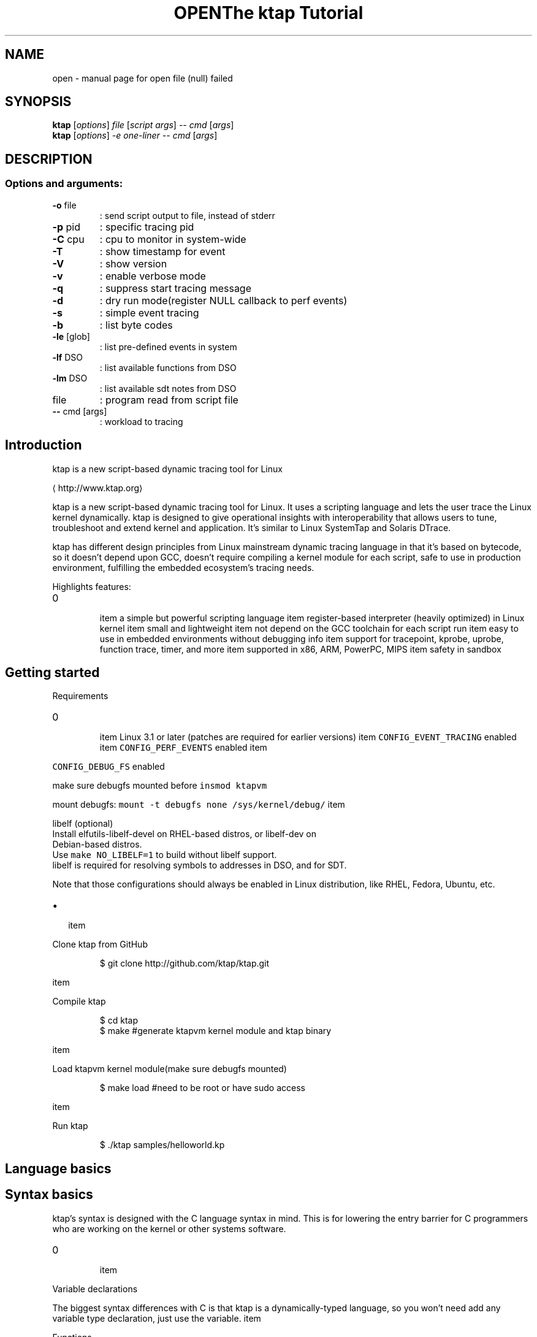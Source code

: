 .TH OPEN "1" "June 2015" "open file (null) failed" "User Commands"
.SH NAME
open \- manual page for open file (null) failed
.SH SYNOPSIS
.B ktap
[\fI\,options\/\fR] \fI\,file \/\fR[\fI\,script args\/\fR] \fI\,-- cmd \/\fR[\fI\,args\/\fR]
.br
.B ktap
[\fI\,options\/\fR] \fI\,-e one-liner  -- cmd \/\fR[\fI\,args\/\fR]
.SH DESCRIPTION
.SS "Options and arguments:"
.TP
\fB\-o\fR file
: send script output to file, instead of stderr
.TP
\fB\-p\fR pid
: specific tracing pid
.TP
\fB\-C\fR cpu
: cpu to monitor in system\-wide
.TP
\fB\-T\fR
: show timestamp for event
.TP
\fB\-V\fR
: show version
.TP
\fB\-v\fR
: enable verbose mode
.TP
\fB\-q\fR
: suppress start tracing message
.TP
\fB\-d\fR
: dry run mode(register NULL callback to perf events)
.TP
\fB\-s\fR
: simple event tracing
.TP
\fB\-b\fR
: list byte codes
.TP
\fB\-le\fR [glob]
: list pre\-defined events in system
.TP
\fB\-lf\fR DSO
: list available functions from DSO
.TP
\fB\-lm\fR DSO
: list available sdt notes from DSO
.TP
file
: program read from script file
.TP
\fB\-\-\fR cmd [args]
: workload to tracing

.SH Introduction
.PP
ktap is a new script\-based dynamic tracing tool for Linux

\[la]http://www.ktap.org\[ra]

.PP
ktap is a new script\-based dynamic tracing tool for Linux.
It uses a scripting language and lets the user trace the Linux kernel dynamically.
ktap is designed to give operational insights with interoperability
that allows users to tune, troubleshoot and extend kernel and application.
It's similar to Linux SystemTap and Solaris DTrace.

.PP
ktap has different design principles from Linux mainstream dynamic tracing
language in that it's based on bytecode, so it doesn't depend upon GCC,
doesn't require compiling a kernel module for each script, safe to use in
production environment, fulfilling the embedded ecosystem's tracing needs.

.PP
Highlights features:
.IP \n+[step]

\item a simple but powerful scripting language
\item register\-based interpreter (heavily optimized) in Linux kernel
\item small and lightweight
\item not depend on the GCC toolchain for each script run
\item easy to use in embedded environments without debugging info
\item support for tracepoint, kprobe, uprobe, function trace, timer, and more
\item supported in x86, ARM, PowerPC, MIPS
\item safety in sandbox

.SH Getting started
.PP
Requirements
.IP \n+[step]

\item Linux 3.1 or later (patches are required for earlier versions)
\item \fB\fCCONFIG\_EVENT\_TRACING\fR enabled
\item \fB\fCCONFIG\_PERF\_EVENTS\fR enabled
\item 
.PP
\fB\fCCONFIG\_DEBUG\_FS\fR enabled
.PP
make sure debugfs mounted before \fB\fCinsmod ktapvm\fR

.PP
mount debugfs: \fB\fCmount \-t debugfs none /sys/kernel/debug/\fR
\item 
.PP
libelf (optional)
 Install elfutils\-libelf\-devel on RHEL\-based distros, or libelf\-dev on
 Debian\-based distros.
 Use \fB\fCmake NO\_LIBELF=1\fR to build without libelf support.
 libelf is required for resolving symbols to addresses in DSO, and for SDT.
.PP
Note that those configurations should always be enabled in Linux distribution,
like RHEL, Fedora, Ubuntu, etc.
.IP \(bu 2

\item 
.PP
Clone ktap from GitHub
.PP
.RS

.nf
$ git clone http://github.com/ktap/ktap.git

.fi
.RE
\item 
.PP
Compile ktap
.PP
.RS

.nf
$ cd ktap
$ make       #generate ktapvm kernel module and ktap binary

.fi
.RE
\item 
.PP
Load ktapvm kernel module(make sure debugfs mounted)
.PP
.RS

.nf
$ make load  #need to be root or have sudo access

.fi
.RE
\item 
.PP
Run ktap
.PP
.RS

.nf
$ ./ktap samples/helloworld.kp

.fi
.RE

.SH Language basics
.SH Syntax basics
.PP
ktap's syntax is designed with the C language syntax in mind. This is for lowering the entry barrier for C programmers who are working on the kernel or other systems software.
.IP \n+[step]

\item 
.PP
Variable declarations
.PP
The biggest syntax differences with C is that ktap is a dynamically\-typed
language, so you won't need add any variable type declaration, just
use the variable.
\item 
.PP
Functions
.PP
All functions in ktap should use keyword "function" declaration
\item 
.PP
Comments
.PP
Comments in ktap start with \fB\fC#\fR. Long comments are not supported right now.
\item 
.PP
Others
.PP
Semicolons (\fB\fC;\fR) are not required at the end of statements in ktap. ktap uses a free\-syntax style, so you are free to use ';' or not.
.PP
ktap uses \fB\fCnil\fR as \fB\fCNULL\fR. The result of an arithmetic operation on \fB\fCnil\fR is also \fB\fCnil\fR.

.PP
ktap does not have array structures, and it does not have any pointer operations.

.SH Control structures
.PP
ktap's \fB\fCif\fR/\fB\fCelse\fR statement is the same as the C language's.

.PP
There are three kinds of for\-loop in ktap:
.IP \(bu 2

\item 
.PP
a kinda Lua\-ish style:
.PP
for (i = init, limit, step) \{ body \}
\item 
.PP
the same form as in C:
.PP
for (i = init; i < limit; i += step) \{ body \}
\item 
.PP
Lua's table iterating style:
.PP
for (k, v in pairs(t)) \{ body \} # looping all elements of table
.PP
Note that ktap does not have the \fB\fCcontinue\fR keyword, but C does.

.SH Data structures
.PP
Associative arrays are heavily used in ktap; they are also called "tables".

.PP
Table declarations:

.PP
.RS

.nf
t = \{\}

.fi
.RE

.PP
How to use tables:

.PP
.RS

.nf
t[1] = 1
t[1] = "xxx"
t["key"] = 10
t["key"] = "value"

for (k, v in pairs(t)) \{ body \}   # looping all elements of table

.fi
.RE


.SH Built\-in functions and libraries
.SH Built\-in functions
.PP
\fBprint (...)\fP

.PP
Receives any number of arguments, and prints their values.
print is not intended for formatted output, but only as a
quick way to show values, typically for debugging.

.PP
For formatted output, use \fB\fCprintf\fR instead.

.PP
\fBprintf (fmt, ...)\fP

.PP
Similar to C's \fB\fCprintf\fR, for formatted string output.

.PP
\fBpairs (t)\fP

.PP
Returns three values: the next function, the table t, and nil,
so that the construction

.PP
.RS

.nf
for (k, v in pairs(t)) \{ body \}

.fi
.RE

.PP
will iterate through all the key\-value pairs in the table \fB\fCt\fR.

.PP
\fBlen (t) /len (s)\fP

.PP
If the argument is a string, returns the length of the string.

.PP
If the argument is a table, returns the number of table pairs.

.PP
\fBin\_interrupt ()\fP

.PP
Checks if it is in the context of interrupts.

.PP
\fBexit ()\fP

.PP
quits ktap programs, similar to the \fB\fCexit\fR syscall.

.PP
\fBarch ()\fP

.PP
returns machine architecture, like \fB\fCx86\fR, \fB\fCarm\fR, and etc.

.PP
\fBkernel\_v ()\fP

.PP
returns Linux kernel version string, like \fB\fC3.9\fR and etc.

.PP
\fBuser\_string (addr)\fP

.PP
accepts a userspace address, reads the string data from userspace, and returns the ktap string value.

.PP
\fBprint\_hist (t)\fP

.PP
accepts a table and outputs the table histogram to the user.

.SH Libraries
.SS Kdebug Library
.PP
\fBkdebug.trace\_by\_id (eventdef\_info, eventfun)\fP

.PP
This function is the underlying interface for the higher level tracing primitives.

.PP
Note that the \fB\fCeventdef\_info\fR argument is just a C pointer value pointing to a userspace memory block holding the real
\fB\fCeventdef\_info\fR structure. The structure definition is as follows:

.PP
.RS

.nf
struct ktap\_eventdesc \{
int nr; /* the number to id */
int *id\_arr; /* id array */
char *filter;
\};

.fi
.RE

.PP
Those \fB\fCid\fRs are read from \fB\fC/sys/kernel/debug/tracing/events/$SYS/$EVENT/id\fR.

.PP
The second argument in above example is a ktap function object:

.PP
.RS

.nf
function eventfun () \{ action \}

.fi
.RE

.PP
\fBkdebug.trace\_end (endfunc)\fP

.PP
This function is used for invoking a function when tracing ends, it will wait
until the user presses \fB\fCCTRL\-C\fR to stop tracing, then ktap will call the argument, the \fB\fCendfunc\fR function. The
user could output tracing results in that function, or do other things.

.PP
User usually do not need to use the \fB\fCkdebug\fR library directly and just use the \fB\fCtrace\fR/\fB\fCtrace\_end\fR keywords provided by the language.

.SS Timer Library
.SS Table Library
.PP
\fBtable.new (narr, nrec)\fP

.PP
pre\-allocates a table with \fB\fCnarr\fR array entries and \fB\fCnrec\fR records.


.SH Linux tracing basics
.PP
tracepoints, probe, timer, filters, ring buffer


.SH Tracing semantics in ktap
.SH Tracing block
.PP
\fBtrace EVENTDEF /FILTER/ \{ ACTION \}\fP

.PP
This is the basic tracing block in ktap. You need to use a specific \fB\fCEVENTDEF\fR string, and your own event function.

.PP
There are four types of \fB\fCEVENTDEF\fR: tracepoints, kprobes, uprobes, SDT probes.
.IP \n+[step]

\item 
.PP
tracepoint:
.PP
EventDef               Description

.ti 0
\l'\n(.lu'

.PP
syscalls:*             trace all syscalls events
syscalls:sys\fIenter\fP*   trace all syscalls entry events
kmem:*                 trace all kmem related events
sched:*                trace all sched related events
sched:sched\_switch     trace sched\_switch tracepoint
*:*                  trace all tracepoints in system

.PP
All tracepoint events are based on

.PP
.RS

.nf
/sys/kernel/debug/tracing/events/$SYS/$EVENT

.fi
.RE
\item 
.PP
ftrace (kernel 3.3+, and must be compiled with \fB\fCCONFIG\_FUNCTION\_TRACER\fR)
.PP
EventDef               Description

.ti 0
\l'\n(.lu'

.PP
ftrace:function        trace kernel functions based on ftrace

.PP
User need to use filter (/ip==*/) to trace specific functions.
Function must be listed in /sys/kernel/debug/tracing/available\_filter\_functions
.PP
.RS

.PP
\s+2Note\s-2 of function event
.PP
perf support ftrace:function tracepoint since Linux 3.3 (see below commit),
ktap is based on perf callback, so it means kernel must be newer than 3.3
then can use this feature.

.PP
.RS

.nf
commit ced39002f5ea736b716ae233fb68b26d59783912
Author: Jiri Olsa <jolsa@redhat.com>
Date:   Wed Feb 15 15:51:52 2012 +0100

ftrace, perf: Add support to use function tracepoint in perf 

.fi
.RE

.RE
.IP \n+[step]

\item 
.PP
kprobe:
.PP
EventDef               Description

.ti 0
\l'\n(.lu'

.PP
probe:schedule         trace schedule function
probe:schedule%return  trace schedule function return
probe:SyS\_write        trace SyS\_write function
probe:vfs*             trace wildcards vfs related function

.PP
kprobe functions must be listed in /proc/kallsyms
\item 
.PP
uprobe:
.PP
EventDef                               Description

.ti 0
\l'\n(.lu'

.PP
probe:/lib64/libc.so.6:malloc          trace malloc function
probe:/lib64/libc.so.6:malloc%return   trace malloc function return
probe:/lib64/libc.so.6:free            trace free function
probe:/lib64/libc.so.6:0x82000         trace function with file offset 0x82000
probe:/lib64/libc.so.6:*               trace all libc function

.PP
symbol resolving need libelf support
\item 
.PP
sdt:
.PP
EventDef                               Description

.ti 0
\l'\n(.lu'

.PP
sdt:/libc64/libc.so.6:lll\_futex\_wake   trace stapsdt lll\_futex\_wake
sdt:/libc64/libc.so.6:*                trace all static markers in libc

.PP
sdt resolving need libelf support
.PP
\fBtrace\_end \{ ACTION \}\fP

.SH Tracing Built\-in variables
.PP
\fBarg0..9\fP

.PP
Evaluates to argument 0 to 9 of the event object. If fewer than ten arguments are passed to the current probe, the remaining variables return nil.

.PP
.RS

.PP
\s+2Note\s-2 of arg offset
.PP
The arg offset(0..9) is determined by event format shown in debugfs.

.PP
.RS

.nf
#cat /sys/kernel/debug/tracing/events/sched/sched\_switch/format
name: sched\_switch
ID: 268
format:
    field:char prev\_comm[32];         <\- arg0
    field:pid\_t prev\_pid;             <\- arg1
    field:int prev\_prio;              <\- arg2
    field:long prev\_state;            <\- arg3
    field:char next\_comm[32];         <\- arg4
    field:pid\_t next\_pid;             <\- arg5
    field:int next\_prio;              <\- arg6

.fi
.RE

.PP
As shown above, the tracepoint event \fB\fCsched:sched\_switch\fR takes 7 arguments, from \fB\fCarg0\fR to \fB\fCarg6\fR.

.PP
For syscall event, \fB\fCarg0\fR is the syscall number, not the first argument of the syscall function. Use \fB\fCarg1\fR as the first argument of the syscall function.
For example:

.PP
.RS

.nf
SYSCALL\_DEFINE3(read, unsigned int, fd, char \_\_user *, buf, size\_t, count)
                                    <arg1>             <arg2>       <arg3>

.fi
.RE

.PP
This is similar to kprobe and uprobe, the \fB\fCarg0\fR of kprobe/uprobe events
 is always \fB\fC\_probe\_ip\fR, not the first argument given by the user, for example:

.PP
.RS

.nf
# ktap \-e 'trace probe:/lib64/libc.so.6:malloc size=%di'

# cat /sys/kernel/debug/tracing/events/ktap\_uprobes\_3796/malloc/format
    field:unsigned long \_\_probe\_ip;   <\- arg0
    field:u64 size;                   <\- arg1

.fi
.RE

.RE

.PP
\fBcpu\fP

.PP
returns the current CPU id.

.PP
\fBpid\fP

.PP
returns current process pid.

.PP
\fBtid\fP

.PP
returns the current thread id.

.PP
\fBuid\fP

.PP
returns the current process's uid.

.PP
\fBexecname\fP

.PP
returns the current process executable's name in a string.

.PP
\fBargstr\fP

.PP
Event string representation. You can print it by \fB\fCprint(argstr)\fR, turning the
event into a human readable string. The result is mostly the same as each
entry in \fB\fC/sys/kernel/debug/tracing/trace\fR

.PP
\fBprobename\fP

.PP
Event name. Each event has a name associated with it.
(Dtrace also have 'probename' keyword)

.SH Timer syntax
.PP
\fBtick\-Ns        \{ ACTION \}\fP

.PP
\fBtick\-Nsec      \{ ACTION \}\fP

.PP
\fBtick\-Nms       \{ ACTION \}\fP

.PP
\fBtick\-Nmsec     \{ ACTION \}\fP

.PP
\fBtick\-Nus       \{ ACTION \}\fP

.PP
\fBtick\-Nusec     \{ ACTION \}\fP

.PP
\fBprofile\-Ns     \{ ACTION \}\fP

.PP
\fBprofile\-Nsec   \{ ACTION \}\fP

.PP
\fBprofile\-Nms    \{ ACTION \}\fP

.PP
\fBprofile\-Nmsec  \{ ACTION \}\fP

.PP
\fBprofile\-Nus    \{ ACTION \}\fP

.PP
\fBprofile\-Nusec  \{ ACTION \}\fP

.PP
architecture overview picture reference(pnp format)

.PP
one\-liners

.PP
simple event tracing


.SH Advanced tracing pattern.IP \n+[step]

\item Aggregations/histograms
\item Thread locals
\item Flame graphs

.SH Overhead/Performance.IP \n+[step]

\item ktap has a much shorter startup time than SystemTap (try the helloword script).
\item ktap has a smaller memory footprint than SystemTap
\item Some scripts show that ktap has a little lower overhead than SystemTap
(we chose two scripts to compare, function profile, stack profile.
this is not means all scripts in SystemTap have big overhead than ktap)

.SH FAQ
.PP
\fBQ: Why use a bytecode design?\fP

.PP
A: Using bytecode is a clean and lightweight solution,
   you do not need the GCC toolchain to compile every script; all you
   need is a ktapvm kernel module and the userspace tool called "ktap".
   Since its language uses a virtual machine design, it has a great portability.
   Suppose you are working on a multi\-arch cluster; if you want to run
   a tracing script on each board, you will not need cross\-compile your tracing
   scripts for all the boards. You can just use the \fB\fCktap\fR tool
   to run scripts right away.

.PP
The bytecode\-based design also makes execution safer than the native code
   generation approach.

.PP
It is already observed that SystemTap is not widely used in embedded Linux systems.
   This is mainly caused by the problem of SystemTap's design decisions in its architecture design. It is a natural
   design for Red Hat and IBM, because Red Hat/IBM is focusing on the server area,
   not embedded area.

.PP
\fBQ: What's the differences with SystemTap and DTrace?\fP

.PP
A: For SystemTap, the answer is already mentioned in the above question,
   SystemTap chooses the translator design, sacrificing usability for runtime performance.
   The dependency on the GCC chain when running scripts is the problem that ktap wants to solve.

.PP
DTrace shares the same design decision of using bytecode, so basically
   DTrace and ktap are more alike. There have been some projects aimed at porting
   DTrace from Solaris to Linux, but these efforts are still under way and are relatively slow in progress. DTrace
   has its root in Solaris, and there are many huge differences between Solaris's
   tracing infrastructure and Linux's.

.PP
DTrace is based on D language, a language subset of C. It's a restricted
   language, like without for\-looping, for safe use in production systems.
   It seems that DTrace for Linux only supports x86 architecture, doesn't work on
   PowerPC and ARM/MIPS. Obviously it's not suited for embedded Linux currently.

.PP
DTrace uses ctf as input for debuginfo handing, compared to vmlinux for
   SystemTap.

.PP
On the license part, DTrace is released as CDDL, which is incompatible with
   GPL. (This is why it's impossible to upstream DTrace into mainline.)

.PP
\fBQ: Why use a dynamically\-typed language instead of a statically\-typed language?\fP

.PP
A: It's hard to say which one is better than the other. Dynamically\-typed
   languages bring efficiency and fast prototype production, but lose type
   checking at the compile phase, and it's easy to make mistake in runtime. It also
   needs many runtime checks. In contrast, statically\-typed languages win on
   programming safety and performance. Statically\-typed languages would suit for
   interoperation with the kernel, as the kernel is written mainly in C. Note that
   SystemTap and DTrace both use statically\-typed languages.

.PP
ktap chooses a dynamically\-typed language for its initial implementation.

.PP
\fBQ: Why do we need ktap for event tracing? There is already a built\-in ftrace\fP

.PP
A: This is also a common question for all dynamic tracing tools, not only ktap.
   ktap provides more flexibility than the built\-in tracing infrastructure. Suppose
   you need to print a global variable at a tracepoint hit, or you want to print
   a backtrace. Furthermore, you want to store some info into an associative array, and
   display it as a histogram when tracing ends. \fB\fCftrace\fR cannot handle all these requirements.
   Overall, ktap provides you with great flexibility to script your own trace
   needs.

.PP
\fBQ: How about the performance? Is ktap slow?\fP

.PP
A: ktap is not slow. The bytecode is very high\-level, based on Lua. The language's
   virtual machine is register\-based (compared to the stack\-based JVM and CLR), with a small number of
   instructions. The table data structure is heavily optimized in ktapvm.
   ktap uses per\-cpu allocation in many places, without the global locking scheme.
   It is very fast when executing tracepoint callbacks.
   Performance benchmarks show that the overhead of ktap runtime is nearly
   10% (storing event name into associative array), compared to the full speed
   running time without any tracepoints enabled.

.PP
ktap will keep optimizing unfailingly. Hopefully the overhead will
   decrease to little more than 5%, or even less.

.PP
\fBQ: Why not port a higher\-level language, like Python or Java, directly into the kernel?\fP

.PP
A: I am serious on the size of VM and the memory footprint. The Python VM is too large
   for embedding into the kernel, and Python has many advanced functionalities
   which we do not really need.

.PP
The number of bytecode opcodes of other higher level languages is also big. ktap only has 32
   bytecode opcodes, whereas Python/Java/Erlang all have nearly two hundred opcodes.
   There are also some problems when porting those languages into the kernel.
   Kernel programming is very different from userspace programming,
   like lack of floating\-point numbers, handling sleeping code, deadloop is
   not allowed in the kernel, multi\-thread management, etc. So it is impossible
   to port large language implementations over to the kernel environment with trivial efforts.

.PP
\fBQ: What is the status of ktap now?\fP

.PP
A: Basically it works on x86\-32, x86\-64, PowerPC, ARM. It also could work for
   other hardware architectures, but is not tested yet. (I don't have enough hardware to test.)
   If you find any bugs, fix it with your own programming skills, or just report to me.

.PP
\fBQ: How can I hack on ktap? I want to write some extensions for ktap.\fP

.PP
A: Patches welcome! Volunteers welcome!
   You can write your own libraries to fulfill your specific needs,
   or write scripts for fun.

.PP
\fBQ: What's the plan for ktap? Is there a roadmap?\fP

.PP
A: The current plan is to deliver stable ktapvm kernel modules, more ktap scripts,
   and more bugfixes.


.SH References.IP \n+[step]

\item 
\[la]http://www.brendangregg.com/Slides/SCaLE_Linux_Performance2013.pdf\[ra]
\item 
\[la]http://dtrace.org/blogs/\[ra]
\item 
\[la]http://docs.huihoo.com/opensolaris/dtrace-user-guide/html/index.html\[ra]
\item 
\[la]http://lwn.net/Articles/551314/\[ra]
\item 
\[la]http://lwn.net/Articles/572788/\[ra]
\item 
\[la]https://git.kernel.org/cgit/linux/kernel/git/torvalds/linux.git/commit/?id=c63a164271f81220ff4966d41218a9101f3d0ec4\[ra]
\item [ktap introduction in LinuxCon Japan 2013][REFR7(content is out of date)
\item [ktap Examples by Brendan Gregg][REFR8
\item 
\[la]http://www.slideshare.net/brendangregg/what-linux-can-learn-from-solaris-performance-and-viceversa\[ra]
\item 
\[la]http://lwn.net/Articles/595565/\[ra]

.SH History.IP \n+[step]

\item ktap was invented at 2012
\item First RFC sent to LKML at 2012.12.31
\item The code was released in GitHub at 2013.01.18
\item ktap released v0.1 at 2013.05.21
\item ktap released v0.2 at 2013.07.31
\item ktap released v0.3 at 2013.10.29
.PP
For more release info, please look at RELEASES.txt in project root directory.


.SH Examples.IP \(bu 2

\item 
.PP
simplest one\-liner command to enable all tracepoints
.PP
.RS

.nf
ktap \-e "trace *:* \{ print(argstr) \}"

.fi
.RE
\item 
.PP
syscall tracing on target process
.PP
.RS

.nf
ktap \-e "trace syscalls:* \{ print(argstr) \}" \-\- ls

.fi
.RE
\item 
.PP
ftrace(kernel newer than 3.3, and must compiled with CONFIG\_FUNCTION\_TRACER)
.PP
.RS

.nf
ktap \-e "trace ftrace:function \{ print(argstr) \}"


ktap \-e "trace ftrace:function /ip==mutex*/ \{ print(argstr) \}"

.fi
.RE
\item 
.PP
simple syscall tracing
.PP
.RS

.nf
trace syscalls:* \{
        print(cpu, pid, execname, argstr)
\}

.fi
.RE
\item 
.PP
syscall tracing in histogram style
.PP
.RS

.nf
var s = \{\}


trace syscalls:sys\_enter\_* \{
        s[probename] += 1
\}


trace\_end \{
        print\_hist(s)
\}

.fi
.RE
\item 
.PP
kprobe tracing
.PP
.RS

.nf
trace probe:do\_sys\_open dfd=%di fname=%dx flags=%cx mode=+4($stack) \{
        print("entry:", execname, argstr)
\}


trace probe:do\_sys\_open%return fd=$retval \{
        print("exit:", execname, argstr)
\}

.fi
.RE
\item 
.PP
uprobe tracing
.PP
.RS

.nf
trace probe:/lib/libc.so.6:malloc \{
        print("entry:", execname, argstr)
\}


trace probe:/lib/libc.so.6:malloc%return \{
        print("exit:", execname, argstr)
\}

.fi
.RE
\item 
.PP
stapsdt tracing (userspace static marker)
.PP
.RS

.nf
trace sdt:/lib64/libc.so.6:lll\_futex\_wake \{
        print("lll\_futex\_wake", execname, argstr)
\}


or:


#trace all static mark in libc
trace sdt:/lib64/libc.so.6:* \{
        print(execname, argstr)
\}

.fi
.RE
\item 
.PP
timer
.PP
.RS

.nf
tick\-1ms \{
        printf("time fired on one cpu\\n");
\}


profile\-2s \{
        printf("time fired on every cpu\\n");
\}

.fi
.RE
\item 
.PP
FFI (Call kernel function from ktap script, need to compile with FFI=1)
.PP
.RS

.nf
ffi.cdef[[
        int printk(char *fmt, ...);
]]


ffi.C.printk("This message is called from ktap ffi\\n")

.fi
.RE
.PP
More examples can be found at 
\[la]https://github.com/ktap/ktap/tree/master/samples\[ra] directory.


.SH Appendix
.PP
Here is the complete syntax of ktap in extended BNF.
(based on Lua syntax: 
\[la]http://www.lua.org/manual/5.1/manual.html#5.1\[ra])

.PP
.RS

.nf
    chunk ::= \{stat [';']\} [laststat [';']

    block ::= chunk

    stat ::=  varlist '=' explist | 
             functioncall | 
             \{ block \} | 
             while exp \{ block \} | 
             repeat block until exp | 
             if exp \{ block \{elseif exp \{ block \}\} [else block] \} | 
             for Name '=' exp ',' exp [',' exp] \{ block \} | 
             for namelist in explist \{ block \} | 
             function funcname funcbody | 
             function Name funcbody | 
             var namelist ['=' explist] 

    laststat ::= return [explist] | break

    funcname ::= Name \{'.' Name\} [':' Name]

    varlist ::= var \{',' var\}

    var ::=  Name | prefixexp '[' exp ']'| prefixexp '.' Name 

    namelist ::= Name \{',' Name\}

    explist ::= \{exp ',' exp

    exp ::=  nil | false | true | Number | String | '...' | function | 
             prefixexp | tableconstructor | exp binop exp | unop exp 

    prefixexp ::= var | functioncall | '(' exp ')'

    functioncall ::=  prefixexp args | prefixexp ':' Name args 

    args ::=  '(' [explist] ')' | tableconstructor | String 

    function ::= function funcbody

    funcbody ::= '(' [parlist] ')' \{ block \}

    parlist ::= namelist [',' '...'] | '...'

    tableconstructor ::= '\{' [fieldlist] '\}'

    fieldlist ::= field \{fieldsep field\} [fieldsep]

    field ::= '[' exp ']' '=' exp | Name '=' exp | exp

    fieldsep ::= ',' | ';'

    binop ::= '+' | '\-' | '*' | '/' | '^' | '%' | '..' | 
              '<' | '<=' | '>' | '>=' | '==' | '!=' | 
              and | or

    unop ::= '\-'

.fi
.RE

.SH "SEE ALSO"
The full documentation for
.B open
is maintained as a Texinfo manual.  If the
.B info
and
.B open
programs are properly installed at your site, the command
.IP
.B info open
.PP
should give you access to the complete manual.
.TH "The ktap Tutorial"  ""


